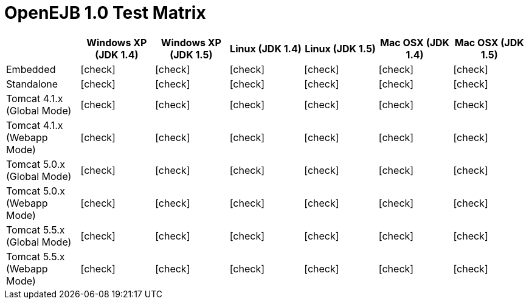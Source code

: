 = OpenEJB 1.0 Test Matrix
:tested-on-layout: cols="7*",options="header"
:icons: font
:y: icon:check[role="green"]
:n: icon:times[role="red"]


[{tested-on-layout}]
|===

|
|Windows XP (JDK 1.4)
|Windows XP (JDK 1.5)
|Linux (JDK 1.4)
|Linux (JDK 1.5)
|Mac OSX (JDK 1.4)
|Mac OSX (JDK 1.5)


|Embedded
|{y}
|{y}
|{y}
|{y}
|{y}
|{y}


|Standalone
|{y}
|{y}
|{y}
|{y}
|{y}
|{y}


|Tomcat 4.1.x (Global Mode)
|{y}
|{y}
|{y}
|{y}
|{y}
|{y}


|Tomcat 4.1.x (Webapp Mode)
|{y}
|{y}
|{y}
|{y}
|{y}
|{y}


|Tomcat 5.0.x (Global Mode)
|{y}
|{y}
|{y}
|{y}
|{y}
|{y}


|Tomcat 5.0.x (Webapp Mode)
|{y}
|{y}
|{y}
|{y}
|{y}
|{y}


|Tomcat 5.5.x (Global Mode)
|{y}
|{y}
|{y}
|{y}
|{y}
|{y}


|Tomcat 5.5.x (Webapp Mode)
|{y}
|{y}
|{y}
|{y}
|{y}
|{y}
|===

